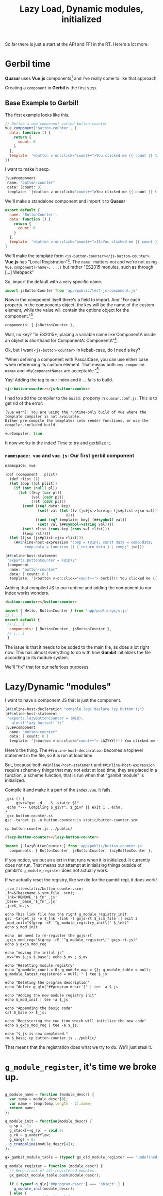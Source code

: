 #+TITLE: Lazy Load, Dynamic modules, initialized

So far there is just a start at the API and FFI in the RT. Here's a lot more.

* Gerbil time

*Quasar* uses *Vue.js* components[fn:vc] and I've really come to like that
approach.

Creating a ~component~ in *Gerbil* is the first step.

** Base Example to Gerbil!

The first example looks like this.

#+begin_src javascript
// Define a new component called button-counter
Vue.component('button-counter', {
  data: function () {
    return {
      count: 0
    }
  },
  template: '<button v-on:click="count++">You clicked me {{ count }} times.</button>'
})
#+end_src

I want to make it sexp.

#+begin_src scheme
(vue#component
 name: "button-counter"
 data: [count: 0]
 template: '|<button v-on:click="count++">You clicked me {{ count }} times.</button>|)
#+end_src

We'll make a standalone component and import it to *Quasar*

#+begin_src javascript :tangle ../../public/test-js-component.js
export default {
  name: 'ButtonCounter',
  data: function () {
    return {
      count: 0
    }
  },
  template: '<button v-on:click="count++">JS:You clicked me {{ count }} times.</button>'
}

#+end_src

We'll make the template form ~<js-button-counter></js-button-counter>~. *Vue.js*
has "Local Registration"[fn:vlr]. The ~name:~ matters not and we're not using
~Vue.component(<name>, ...)~ but rather "ES2015 modules, such as through [...]
Webpack"

So, import the default with a very specific name.

#+begin_src javascript :noweb-ref js-import-test
import jsButtonCounter from 'app/public/test-js-component.js'
#+end_src

Now in the component itself there's a field to import. And "For each property in
the components object, the key will be the name of the custom element, while the
value will contain the options object for the component."[fn:vlr]

#+begin_src javascript
  components: { jsButtonCounter },
#+end_src

Wait, no key? "in ES2015+, placing a variable name like ComponentA inside an object is shorthand for ComponentA: ComponentA"[fn:vlr].

Ok, but I want ~<js-button-counter>~ in kebab-case, do I need a key?

"When defining a component with PascalCase, you can use either case when
referencing its custom element. That means both ~<my-component-name>~ and
~<MyComponentName>~ are acceptable."[fn:vunc]

Yay! Adding the tag to our index and it ... fails to build.
#+begin_src html :noweb-ref js-button-counter
<js-button-counter></js-button-counter>
#+end_src

I had to add the compiler to the ~build:~ property in ~quasar.conf.js~. This is
to get rid of the error:

: [Vue warn]: You are using the runtime-only build of Vue where the template compiler is not available.
: Either pre-compile the templates into render functions, or use the compiler-included build.

#+begin_src javascript
  vueCompiler: true,
#+end_src

It now works in the index! Time to try and gerbilize it.

*** ~namespace: vue~ and ~vue.js~: Our first gerbil component
:PROPERTIES:
:CUSTOM_ID: FirstVueGx
:END:

#+begin_src scheme :tangle ../../gx/vue.ss
namespace: vue

(def (component . plist)
  (def rlist [])
  (let loop ((pl plist))
    (if (not (null? pl))
      (let ((key (car pl))
            (val (cadr pl))
            (rst (cddr pl)))
        (cond ((eq? data: key)
               (set! val (let ((v (js#js->foreign (js#plist->jso val))))
                            v)))
              ((and (eq? template: key) (##symbol? val))
               (set! val (##symbol->string val))))
        (set! rlist (cons key (cons val rlist)))
        (loop rst))))
  (let ((jso (js#plist->jso rlist)))
    (##inline-host-expression "comp = (@1@); const data = comp.data;
         comp.data = function () { return data } ; comp;" jso)))

(##inline-host-statement
 "exports.ButtonCounter = (@1@);"
 (component
  name: "button-counter"
  data: [ count: 0 ]
  template: '|<button v-on:click="count++"> Gerbil!! You clicked me {{ count }} times.</button>|))
#+end_src

Adding that compiled JS to our runtime and adding the component to our Index works wonders.

#+begin_src html
   <button-counter></button-counter>
#+end_src
#+begin_src javascript
import { Hello, ButtonCounter } from 'app/public/gxjs.js'
// [...]
export default {
 // [...]
  components: { ButtonCounter, jsButtonCounter },
 // [...]
 }
#+end_src

The issue is that it needs to be added to the main file, as does a lot right
now. This has almost everything to do with how *Gambit* initializes the file
according to its module system.

We'll "fix" that for our nefarious purposes.

* Lazy/Dynamic "modules"

I want to have a component JS that is just the component.

#+begin_src scheme :tangle ../../gx/button-counter1.ss
(##inline-host-declaration "console.log('declare lzy button');")
(##inline-host-statement
 "exports.lazyButtonCounter = (@1@);
   alert('lazy button!!');"
(vue#component
  name: "button-counter"
  data: [ count: 0 ]
  template: '|<button v-on:click="count++"> LAZYYY!!!! You clicked me {{ count }} times.</button>|))
#+end_src

Here's the thing. The ~##inline-host-declaration~ becomes a toplevel statement
in the file, so it is run at load time.

But, because both ~##inline-host-statement~ and ~##inline-host-expression~
require scheme-y things that may not exist at load time, they are placed in a
function, a scheme function, that is run when that "gambit module" is
initialized.

Compile it and make it a part of the ~Index.vue~. It fails.

#+begin_src shell
_gxc () {
    _givr="gxc -d . -S -static $1"
 echo "--- Compiling $_givr"; $_givr || exit 1 ; echo;
}
_gxc button-counter.ss
gsc -target js -o button-counter.js static/button-counter.scm

cp button-counter.js ../public/
#+end_src

#+begin_src html
   <lazy-button-counter></lazy-button-counter>
#+end_src
#+begin_src javascript
import { lazyButtonCounter } from 'app/public/button-counter.js'
  components: { ButtonCounter, jsButtonCounter, lazyButtonCounter },
#+end_src

If you notice, we put an alert in that runs when it is initialized. It currently
does not run. That means our attempt at initiailzing things outside of gambit's
~g_module_register~ does not actually work.

If we actually reset the registry, like we did for the gambit repl, it does
work!

#+begin_src shell
_scm_file=static/button-counter.scm;
_fn=$(basename $_scm_file .scm);
_lnk='REMOVE_'$_fn'_.js'
_base='_base_'$_fn'_.js'
_js=$_fn.js

echo This link file has the right g_module_registry_init
gsc -target js -o $_lnk -link -l gxjs-rt $_scm_file || exit 3
_mod_init="$(grep -rE '^g_module_registry_init\(' $_lnk)"
echo $_mod_init

echo  We need to re-register the gxjs-rt
_gxjs_mod_reg="$(grep -rE '^g_module_register\(' gxjs-rt.js)"
echo $_gxjs_mod_reg

echo "moving the inital js"
_mv="mv $_js $_base"; echo $_mv ; $_mv

echo "Resetting module registry"
echo "g_module_count = 0; g_module_map = {}; g_module_table = null; g_module_latest_registered = null; " | tee $_js

echo "Deleting the program description"
echo "delete g_glo['##program-descr']" | tee -a $_js

echo "Adding the new module registry init"
echo $_mod_init | tee -a $_js

echo "Appending the basic code"
cat $_base >> $_js;

echo "Registering the run time which will initilize the new code"
echo $_gxjs_mod_reg | tee -a $_js;

echo "$_js is now completed."
rm $_base; cp button-counter.js ../public/
#+end_src

That means that the registration does what we try to do. We'll just steal it.

* ~g_module_register~, it's time we broke up.
:PROPERTIES:
:CUSTOM_ID: RegisterJumpOnTrampoline
:END:

#+begin_src javascript :noweb-ref g_module_register

g_module_name = function (module_descr) {
  var temp = module_descr[0];
  var name = temp[temp.length - 1].name;
  return name;
};

g_module_init = function(module_descr) {
  g_sp = -1;
  g_stack[++g_sp] = void 0;
  g_r0 = g_underflow;
  g_nargs = 0;
  g_trampoline(module_descr[4]);
};

gx_gambit_module_table = (typeof gx_old_module_register === 'undefined') ? [] : gx_gambit_module_table;

g_module_register = function (module_descr) {
  // Keep track of all registered modules.
  gx_gambit_module_table.push(module_descr);

  if ( typeof g_glo['##program-descr'] === 'object' ) {
    g_module_init(module_descr);
  } else {
    var temp = module_descr[0];
    var name = temp[temp.length - 1].name;
    var info = Object.prototype.hasOwnProperty.call(g_module_map,name) ? g_module_map[name] : null;
    g_module_latest_registered = module_descr;
    if (!(info === null || g_module_count === g_module_table.length)) {
      var index = info.index;
      var old = g_module_table[index];
      g_module_table[index] = module_descr;
      if (old === null) {
        ++g_module_count;
        if (g_module_count === g_module_table.length) {
          g_glo["##program-descr"] = [g_module_table,null,false];
          temp = g_module_table[g_module_table.length - 1][0];
          g_glo["##vm-main-module-ref"] = temp[temp.length - 1];
          g_sp = -1;
          g_stack[++g_sp] = void 0;
          g_r0 = g_underflow;
          g_nargs = 0;
          g_trampoline(g_module_table[0][4]);
        }
      }
    }
  }
};

#+end_src

#+begin_src scheme :tangle ../../gx/button-counter.ss :noweb yes
(##inline-host-declaration "console.log('declare lazy init!!!! button');")
(##inline-host-declaration #<<HOSTDECL
 {%g_module_register%}
HOSTDECL
)

(##inline-host-statement
 "exports.lazyButtonCounter = (@1@);
   console.log('lazy init!! button!!');"
(vue#component
  name: "button-counter"
  data: [ count: 0 ]
  template: '|<button v-on:click="count++"> LAZYYY!!!! You clicked me {{ count }} times.</button>|))
#+end_src


That actually works great, so it's time to make our run time that uses that technique.


*  ~gxjs-rt.ss~, it's time we broke (you) up as well.

We'll make ~gxjs.js~ from three different files: ~gxjs-init.ss~, ~gxjs-rt.ss~
and ~gxjs-ffi.ss~. The first will be minimal, basically just the inititalize
functions. The second will have "all" (aka some) of the forms we need to
bootstrap *Gerbil* in ~js~ (eventually). The third will have the FFI we need to
develop *GxQuasar*.

First things first, we want to avoid needing to ~grep~ and replace them in the
build system. Things need to be KISS'd.

Since we already know how to re-initilize the module registry we'll make it do
so when initiailzing.

#+begin_src javascript :noweb-ref g_module_registry_reset
g_module_registry_reset = function () {
  g_module_count = 0;
  g_module_map = {};
  g_module_table = null;
  g_module_latest_registered = null;
};
#+end_src

#+begin_src javascript :noweb-ref g_module_registry_init
g_module_registry_init = function (link_info) {
  var n = link_info.length;
  var i = 0;
  g_module_registry_reset();
  g_module_table = new Array(n);
  while (i < n) {
    var info = link_info[i];
    g_module_map[info.name] = info;
    g_module_table[i] = null;
    ++i;
  }
};
#+end_src

** Minimal "Hello" attempt.


Now we need to re-init the registry. We know from experience this can come from
compilation.

Back to a hello that does nothing.

#+begin_src scheme :tangle ../../gx/hello1.ss
(##inline-host-statement
 " exports.links = [{title: 'foo', link: 'https://google.ca'}];"
)


(##inline-host-statement
 "exports.Hello = (arg) => {
  alert('Hello ' + arg)
}")
#+end_src

Now a ~js~ file that just has that.
#+begin_src shell
_gxc () {
    _givr="gxc -d . -S -static $1"
 echo "--- Compiling $_givr"; $_givr || exit 1 ; echo;
}
echo "Compile the base -l library gxjs-init.js"

_gxc gxjs-init.ss
gsc  -target js -c -o gxjs-init.js static/gxjs-init.scm || exit 1;

echo "----------------"; echo; echo;

_gxc hello.ss
echo Make a link file from our file to this runtime
gsc -target js -o REMOVE-gxjs_.js -link -l gxjs-init static/hello.scm

echo Steal the registry init
_hello_mod_init="$(grep -rE '^g_module_registry_init\(' REMOVE-gxjs_.js)"

echo Init for registry: $_hello_mod_init;
rm REMOVE-gxjs_.js


# Compile a link file from our hello to the _gambit.js runtime.
gsc -target js -o gxjs-link.js -link static/hello.scm

echo Append replace the module init with the other one for our runtime.

sed -i "s/^g_module_registry_init(.*/$_hello_mod_init/" gxjs-link.js

gsc -target js -o hello.js static/hello.scm

_gxjs_rt='cat gxjs-link.js gxjs-init.js hello.js  > gxjs.js'; echo making exec: $_gxjs_rt; bash -c "$_gxjs_rt";
#+end_src

The ~sed~ gives us a simple init
  : g_module_registry_init([new G_ModLinkInfo("gxjs-init",0),new G_ModLinkInfo("hello",1)]);


If we add that form to the declarations in the ~gxjs-init.ss~, we can get rid of the ~sed~! That means our new attempt is working.

** Small RT

[[#gxjsbsrt][~gxjs-rt~]] is fairly small so lets add it to our hello. We'll use ~##length~.

#+begin_src scheme :tangle ../../gx/hello1.ss
(##inline-host-statement
 " exports.links = [{title: 'foo', link: 'https://google.ca'}];"
)

(##inline-host-statement
 "exports.Hello = (arg) => {
  alert('Hello ' + arg + ' ' + (@1@))
}"
 (##length '(1 2 3)))
#+end_src

Build it.

#+begin_src shell
_gxc () {
    _givr="gxc -d . -S -static $1"
 echo "--- Compiling $_givr"; $_givr || exit 1 ; echo;
}
echo "Compile the base -l library gxjs-init.js"

_gxc gxjs-init.ss
gsc  -target js -c -o gxjs-init.js static/gxjs-init.scm || exit 1;

echo "----------------"; echo; echo;

_gxc hello.ss
_gxc gxjs-rt.ss
echo Make a link file from our file to this runtime
gsc -target js -o REMOVE-gxjs_.js -link -l gxjs-init static/hello.scm static/gxjs-rt.scm

echo Steal the registry init
_hello_mod_init="$(grep -rE '^g_module_registry_init\(' REMOVE-gxjs_.js)"

echo Init for registry: $_hello_mod_init;
rm REMOVE-gxjs_.js

# Compile a link file from our hello to the _gambit.js runtime.
gsc -target js -o gxjs-link.js -link static/hello.scm

echo Append replace the module init with the other one for our runtime.

sed -i "s/^g_module_registry_init(.*/$_hello_mod_init/" gxjs-link.js

gsc -target js -o hello.js static/hello.scm
gsc -target js -o gxjs-rt.js static/gxjs-rt.scm

_gxjs_rt='cat gxjs-link.js gxjs-init.js hello.js gxjs-rt.js > gxjs.js'; echo making exec: $_gxjs_rt; bash -c "$_gxjs_rt";
#+end_src

** Small FFI

With just a few namespace changes, back to our original hello.

#+begin_src scheme :tangle ../../gx/hello.ss
(extern namespace: "#" list->vector)
(extern namespace: js plist->jso alert)
(def linksData
  '((title: "Gerbil Docs" caption: "cons.io" icon: "school" link: "https://cons.io")
    (title: "Quasar Docs" caption: "quasar.dev" icon: "school" link: "https://quasar.dev")))


(##inline-host-statement
 " exports.links = (@1@);
console.log('this is linksdata:', (@1@));
"
 (list->vector (map plist->jso linksData)))


(##inline-host-statement
 "exports.Hello = (arg) => {
   var hello_fn = g_scm2host(@1@)
   hello_fn('Hello ' + arg)
}"
 (lambda (str) (alert str)))
#+end_src

Now build the [[#gxjsffi][~gxjs-ffi~]] and include it.

#+begin_src shell
_gxc () {
    _givr="gxc -d . -S -static $1"
 echo "--- Compiling $_givr"; $_givr || exit 1 ; echo;
}
_statics=""

_gsc () {
 _js=$(basename $1 .scm).js
 _statics="$_statics $1"

  echo "compiling $1 to $_js"
  gsc -target js -o  $_js $1 || exit 2; echo;
}

_comp () {
 _fn=$(basename $1 .ss)
 _st=static/$_fn.scm

 _gxc $1;
 _gsc $_st;
 }


echo "Compile the base -l library gxjs-init.js"
_comp gxjs-init.ss
_statics=""
echo "----------------"; echo; echo;
_comp hello.ss
_comp gxjs-rt.ss
_comp gxjs-ffi.ss

echo "Make a link file from our file to this runtime"
gsc -target js -o REMOVE-gxjs_.js -link -l gxjs-init $_statics

echo Steal the registry init
_hello_mod_init="$(grep -rE '^g_module_registry_init\(' REMOVE-gxjs_.js)"

echo Init for registry: $_hello_mod_init;
rm REMOVE-gxjs_.js

# Compile a link file from our statics to the _gambit.js runtime.
gsc -target js -o gxjs-link.js -link $_statics

echo Append replace the module init with the other one for our runtime.

sed -i "s/^g_module_registry_init(.*/$_hello_mod_init/" gxjs-link.js

_gxjs_rt='cat gxjs-link.js gxjs-init.js gxjs-rt.js gxjs-ffi.js hello.js > gxjs.js'; echo making exec: $_gxjs_rt; bash -c "$_gxjs_rt";
#+end_src

** Separate Lazy Hello

At this point we have everything we want in one JS, and one thing that we don't
want, the hello.

#+begin_src shell
_gxc () {
    _givr="gxc -d . -S -static $1"
 echo "--- Compiling $_givr"; $_givr || exit 1 ; echo;
}
_statics=""

_gsc () {
 _js=$(basename $1 .scm).js
 _statics="$_statics $1"

  echo "compiling $1 to $_js"
  gsc -target js -o  $_js $1 || exit 2; echo;
}

_comp () {
 _fn=$(basename $1 .ss)
 _st=static/$_fn.scm

 _gxc $1;
 _gsc $_st;
 }


echo "Compile the base -l library gxjs-init.js"
_comp gxjs-init.ss
_statics=""
echo "----------------"; echo; echo;
_comp gxjs-rt.ss
_comp gxjs-ffi.ss

echo "Make a link file from our file to this runtime"
gsc -target js -o REMOVE-gxjs_.js -link -l gxjs-init $_statics

echo Steal the registry init
_hello_mod_init="$(grep -rE '^g_module_registry_init\(' REMOVE-gxjs_.js)"

echo Init for registry: $_hello_mod_init;
rm REMOVE-gxjs_.js

# Compile a link file from our statics to the _gambit.js runtime.
gsc -target js -o gxjs-link.js -link $_statics

echo Append replace the module init with the other one for our runtime.

echo not doing sed -i "s/^g_module_registry_init(.*/$_hello_mod_init/" gxjs-link.js

_gxjs_rt='cat gxjs-link.js gxjs-init.js gxjs-rt.js gxjs-ffi.js > gxjs.js'; echo making exec: $_gxjs_rt; bash -c "$_gxjs_rt";

echo Now a lazy hello
_comp hello.ss

cp hello.js gxjs.js button-counter.js ../public
#+end_src

#+RESULTS:

That gives us the ~js~ form we need. Notice we echo "not doing sed"

#+begin_src javascript :noweb-ref gxjs-mod-init-form
g_module_registry_init([new G_ModLinkInfo("gxjs-init",0),new G_ModLinkInfo("gxjs-rt",1),new G_ModLinkInfo("gxjs-ffi",2)]);
#+end_src

Now that this form is included in our init we can build our ~gxjs.js~ and try it
out WITHOUT THE ~sed~!!

Down at the very bottom of our link file is a module registry init.

#+begin_src javascript
g_module_registry_init([new G_ModLinkInfo("_gambit",0),new G_ModLinkInfo("gxjs-init",1),new G_ModLinkInfo("gxjs-rt",2),new G_ModLinkInfo("gxjs-ffi",3)]);
#+end_src

In the past we simply ~sed~'d it to our ~js~ form. But now we handle it
automagically. Just a matter of building the "modules" and con-~cat~-enate the
~js~ files.

** /File/ ~gxjs-init.ss~

This is really simple. When this is first in line, the rest will follow it. We
declare our ~g_module_register~ and siblings then our own
~g_module_registry_init~.

#+begin_src scheme :tangle ../../gx/gxjs-init.ss :noweb yes
namespace: "#"

(def (init-gambit-module mod)
  (let ((init (##vector-ref mod 4)))
    (if (not (##procedure? init)) (##inline-host-statement "alert('Cannot find init function in ' + g_module_name(@1@)); " mod)
        (init))))

(def (init-gambit-program)
  (declare (extended-bindings) (not safe))
   (##inline-host-statement "// alert('init program time!'); console.log(g_glo['##program-descr'][0].map(g_module_name));")
    (let ((mods (##vector-ref ##program-descr 0)))
      (let loop ((i 1)) ;; start at module after the current one
        (if (##fx< i (##vector-length mods))
            (let ((mod (##vector-ref mods i)))
              (init-gambit-module mod) ;; call module's init procedure
              (loop (##fx+ i 1)))))))

(init-gambit-program)

(##inline-host-declaration
 #<<HOSTDECL

{%g_module_registry_reset%}

{%g_module_registry_init%}

{%g_module_register%}

{%gxjs-mod-init-form%}

HOSTDECL
)
#+end_src


** ~gxjs-rt~, now a minimal BS (bootstrap, not bovine feces) file.
:PROPERTIES:
:CUSTOM_ID: gxjsbsrt
:END:

These are all in ~namespace: "#"~ which actually means the defined symbols are
prefixed by ~##~.

*** ~error~

I have no idea what *Gambit* does for/with conditions and ~js~.

#+begin_src scheme :noweb-ref error
(def (error thing)
  (if (##string? thing)
    (set! thing (##inline-host-expression "g_scm2host(@1@)" thing)))
  (##inline-host-statement "_e = (@1@);
   if (_e instanceof Error) { throw _e } else { throw new Error(_e) };" thing))
#+end_src

*** ~length~

#+begin_src scheme :noweb-ref length
(def (length lst)
  (if (null? lst) 0 (+ 1 (length (##cdr lst)))))
#+end_src

#+begin_src scheme :noweb yes
namespace: "#"

#+end_src

*** ~list->vector~

#+begin_src scheme :noweb-ref list->vector
(def (list->vector lst)
  (def n (##length lst))
  (def vec (##make-vector n))

  (let loop ((i 0) (l lst))
    (if (not (null? l))
      (begin
        (##vector-set! vec i (##car l))
        (loop (+ i 1) (##cdr l)))))
  vec)
#+end_src

*** ~string-append~

I don't (yet) seem to have ~##apply~ at runtime (though may ... commented and
not tried) so this is somewhat ineffecient and shorthand.

#+begin_src scheme :noweb-ref string-append
(def (string-append . strs)
  (def (strapp s1 s2)
    (let* ((l1 (##string-length s1))
           (l2 (##string-length s2))
           (l3 (+ l1 l2))
           (s3 (##make-string l3)))
      (let lp ((n 0))
        (if (< n l1)
          (##string-set! s3 n (##string-ref s1 n))
          (if (>= n l1)
            (##string-set! s3 n (##string-ref s2 (- n l1)))))
      (if (< n l3) (lp (+ 1 n))))
                                        ;(##apply string-append s3 rst)
      s3))

  (def str (car strs))

  (let applp ((lst (cdr strs)))
    (if (null? lst) str
        (begin (set! str (strapp str (car lst)))
               (applp (cdr lst))))))
#+end_src


*** /File/ ~gxjs-rt.ss~
#+begin_src scheme :tangle ../../gx/gxjs-rt.ss :noweb yes
namespace: "#"
(declare (not inline))

;; (define (apply proc arg1 . rest)
;;   (if (##pair? rest)

;;       (let loop ((prev arg1) (lst rest))
;;         (let ((temp (##car lst)))
;;           (##set-car! lst prev)
;;           (let ((tail (##cdr lst)))
;;             (if (##pair? tail)
;;                 (loop temp tail)
;;                 (begin
;;                   (##set-cdr! lst temp)
;;                   (##apply proc rest))))))

;;       (##apply proc arg1)))

{%error%}

{%length%}

{%list->vector%}

{%string-append%}

#+end_src

** ~gxjs-ffi~
:PROPERTIES:
:CUSTOM_ID: gxjsffi
:END:

All of these will be placed in the ~js#~ namespace.

*Gambit* has ~foreign~ types.

#+begin_src scheme :noweb-ref js->foreign
(def (js->foreign obj)
  (##inline-host-expression "g_host2foreign(@1@);" obj))
#+end_src

#+begin_src scheme :noweb-ref foreign->js
(def (foreign->js obj)
  (if (not (##foreign? obj))
    (##error "Not a foreign object"))
  (##inline-host-expression "g_foreign2host(@1@);" obj))

#+end_src
This is useful as well. Somewhat cribbed from *gambit-scm-2-js*[fn:gs2js]

#+begin_src scheme :noweb-ref scm->js
(def (scm->js obj)
  (begin
    (##inline-host-statement "var result;")
    (##inline-host-statement "try {result = g_scm2host(@1@);} catch (e) {result = Error(e);}" obj)
    (let ((result (##inline-host-expression "result;")))
      (if (js->scm (##inline-host-expression "@1@ instanceof Error;" result))
          (##error result)
          result))))

(def (js->scm obj)
  (##inline-host-expression "g_host2scm(@1@);" obj))
#+end_src

#+begin_src scheme :noweb-ref plist->jso
(def (plist->jso plist)
  (def jso (##make-vector 0))
  (def (p->o p)
    (if (null? p) jso
        (begin ; (console.log p)
               (set! jso (##vector-set!
                          jso (##car p)
                          (let ((obj (##cadr p)))
                            (if (##foreign? obj)
                              (##inline-host-expression "g_foreign2host(@1@);" obj)
                             ; (if (##procedure? obj) obj
                              (##inline-host-expression "g_scm2host(@1@);" obj)))))
               (p->o (##cddr p)))))
  (##inline-host-expression "Object.fromEntries(Object.entries(@1@));" (p->o plist)))
#+end_src


*** /File/ ~gxjs-ffi.ss~
#+begin_src scheme :tangle ../../gx/gxjs-ffi.ss :noweb yes
namespace: js

(def (alert thing) (##inline-host-statement "var foo = (@1@);
  var bar = typeof foo === 'string' ? foo : g_scm2host(foo)
  alert(bar);" thing))
(def (console.log obj) (##inline-host-statement "console.log((@1@))" obj))
(def (console.error obj) (##inline-host-statement "console.error((@1@))" obj))

{%js->foreign%}
{%foreign->js%}

{%scm->js%}

{%plist->jso%}
#+end_src

* Putting it all together

Now that we have almost everything lazy/dynamic, we want to get back to our
original index.

We'll have 3 steps.

 1) ~gxjs~ :: Our basic run time
 2) All the lazy modules
 3) The gambit repl (done the old way)

Our ~_comp~ shell function takes a ~.ss~, makes a ~static/.scm~ and compiles that to a ~.js~.

#+begin_src shell :noweb-ref compiler-shell
_gxc () {
    _givr="gxc -d . -S -static $1"
 echo "--- Compiling $_givr"; $_givr || exit 1 ;
}
_statics=""

_gsc () {
 _js=$(basename $1 .scm).js
 _statics="$_statics $1"

  echo "--- compiling $1 to $_js"
  gsc -target js -o  $_js $1 || exit 2; echo;
}

_comp () {
 _fn=$(basename $1 .ss)
 _st=static/$_fn.scm

 _gxc $1;
 _gsc $_st;
 }
#+end_src

** Build ~gxjs~

#+begin_src shell :noweb-ref build-gxjs
_comp gxjs-init.ss
_comp gxjs-rt.ss
_comp gxjs-ffi.ss

echo "Compiling a gxjs-link.js file from our statics and the _gambit.js runtime."
gsc -target js -o gxjs-link.js -link $_statics

_gxjs_rt='cat gxjs-link.js gxjs-init.js gxjs-rt.js gxjs-ffi.js > gxjs.js'; echo making exec: $_gxjs_rt; bash -c "$_gxjs_rt";

cp gxjs.js ../public/
#+end_src

** Build the modules

1) vue
2) hello
3) gambit-module-test
4) button-counter

#+begin_src shell :noweb-ref build-modules
_comp vue.ss
_comp hello.ss
_comp gambit-module-test.ss
_comp button-counter.ss

cp vue.js hello.js gambit-module-test.js button-counter.js ../public
#+end_src

*** ~gambit-module-test.ss~: A module not loaded in the gambit program

#+begin_src scheme :tangle ../../gx/gambit-module-test.ss
(##inline-host-statement
 "exports.Test = (arg) => {
   var hello_fn = g_scm2host(@1@)
   hello_fn('Test' + arg)
}

console.log('init gambit-module-test');

"
 (lambda (str)
   (let* ((mod (##inline-host-expression "g_module_name(gx_gambit_module_table[1]);")))
     (js#console.log mod)
     (js#alert str))))
#+end_src

** Now the full gambit repl

This time we try without the module reset/init.

#+begin_src shell :noweb-ref build-repl
_comp lazy-gambit-repl.ss
_lazy="cat lazy-gambit-repl.js $(gsc -e '(display (path-expand "~~lib/_gambit.js"))')  > gambit-repl.js"
echo Building the gambit repl: \"$_lazy\"; bash -c "$_lazy";
cp gambit-repl.js ../public
#+end_src


#+begin_src scheme :tangle ../../gx/lazy-gambit-repl.ss
(import :gerbil/gambit)
(declare (extended-bindings))

(##inline-host-statement
 "exports.evalElement = (arg) => {
  alert('Lazy? This is working without the reset Hello ' + arg)
}"
)

(define (document.getElementById id)
  (##inline-host-expression "g_host2foreign(document.getElementById(g_scm2host(@1@)))" id))

(define (Element.innerText-ref elem)
  (##inline-host-expression "g_host2scm(g_foreign2host(@1@).innerText)" elem))

(define (g-sourceCodeRun id)
  (let* ((elem (document.getElementById id))
         (code (Element.innerText-ref elem)))
    (let ((expr (cons '##begin (with-input-from-string code read-all))))
      (eval expr))

    ))

(##inline-host-declaration "g_sourceCodeRun = function () { alert('sourceCodeRun'); };")

(##inline-host-statement "
g_sourceCodeRun = g_scm2host(@1@);
exports.sourceCodeRun = g_sourceCodeRun;" g-sourceCodeRun)

#+end_src
* Boot File

Everything that lazy-loads relies on the ~gxjs.js~ runtime. *Quasar* has a ~/boot~ folder which runs things before it runs things as it were.

https://quasar.dev/quasar-cli/boot-files is a good resource.

#+begin_src javascript :tangle ../../src/boot/gxjs.js
import 'app/public/gxjs.js'
export default ({ app, router, store, Vue }) => {
  // something to do
}
#+end_src

This must be added to ~quasar.conf.js~

#+begin_src javascript
boot: [
  'axios',
  'gxjs'
],
#+end_src

* ~LogIndex.vue~, a logs component

Eventually this will become a lot of our code as exporting the logs to json and then *Vue*'ing them is a wonderful task to grow code in.

For now :

#+begin_src vue :tangle ../../src/components/LogIndex.vue
<template>
      <div class="q-pa-md">
        Here is the <a href="log/index.html" target="log_iframe"> index </a> of the ongoing saga that is <strong>gxQuasar</strong>
    <q-layout view="lHh Lpr lFf" container style="height: 60vh" class="shadow-2 rounded-borders">
      <q-page-container>
        <q-page padding>
          <iframe class="resp-iframe"
                  src="log/index.html"
                  name="log_iframe"
                  height="50000"
                  allowfullscreen> </iframe>
        </q-page>
      </q-page-container>
    </q-layout>
  </div>
</template>

<style>
  .resp-iframe {
    position: absolute;
    top: 0;
    left: 0;
    width: 100%;
    height: 100%;
    border: 0;
}
</style>

<script>
export default {
  name: 'LogIndex'
}
</script>

#+end_src

* ~Index.vue~

Going to add the log files as html in order to have something useful to look at
live.

#+begin_src vue :tangle ../../src/pages/Index.vue :noweb yes
<template>
  <q-page>
    <div>
      <q-splitter
        v-model="splitterModel"
        >

        <template v-slot:before>
        <q-tabs
          v-model="tab" no-caps
          vertical
          class="text-teal"
        >
          <q-tab name="index" icon="loyalty" label="GerbilJS" />
          <q-tab name="repl" icon="keyboard" label="REPL" />
          <q-tab name="weblog" icon="format_list_numbered" label="Log Files" />
          <q-tab name="tests" icon="verified" label="Tests" />
        </q-tabs>
      </template>

      <template v-slot:after>
        <q-tab-panels
          v-model="tab"
          animated
          swipeable
          vertical
          transition-prev="jump-up"
          transition-next="jump-up"
        >
          <q-tab-panel name="index">
            <span class="text-h4">GxQuasar</span>
            <span class='text-subtitle2'>An overview of Gerbil Scheme in JavaScript</span>
            <hr>
            <p> Developing Web Applications takes knowledge of a lot of
            languages.</p>
            <p>Centralizing on a lisp dialect, in
            particular <a href="https://cons.io"><b>Gerbil</b>: a meta-dialect
            of Scheme</a>, makes things a lot easier. </p>

            <p>To have a look at the code, see the <code>./gx/</code> directory in <a href="https://github.com/drewc/gx-quasar">the github repo. </a> </p>

          </q-tab-panel>

          <q-tab-panel name="repl">
            <div class="text-h4 q-mb-md">ReadEvalPrint(actually alert, then wait, before)Loop</div>

            This is currently just a <a href="http://gambitscheme.org/">Gambit
            Scheme</a> REPL. Gambit is the language that Gerbil
            currently <a href="https://en.wikipedia.org/wiki/Source-to-source_compiler">transpiles</a>
            to which itself can transpile to JavaScript.

            <div class="full-width" contenteditable="true" id="gx_repl" style="max-width: 300px; height: 25vh; border: 2px solid black;">
              (list "123" 456 #(7 8 9))
            </div>

            <q-btn color="red" @click="sourceCodeRun('gx_repl')"> Repl </q-btn>
            <hr>

          </q-tab-panel>

          <q-tab-panel name="weblog">
            <div class="text-h4 q-mb-md">Log Files</div>
            <log-index></log-index>
          </q-tab-panel>

          <q-tab-panel name="tests">
            <div class="text-h4 q-mb-md">Tests</div>
            This is where the tests come to lie. Reading the logs may help to see what they are and what they do.
            {%js-button-counter%}
            <button-counter></button-counter>
            <lazy-button-counter></lazy-button-counter>
            <q-btn color="red" @click="Hello('WOrld! Tahgle!')"> Hello World</q-btn>
            <q-btn color="red" @click="Test('WOrld! Tahgle!')"> Test function</q-btn>
          </q-tab-panel>
        </q-tab-panels>
      </template>

    </q-splitter>
  </div>
  </q-page>
</template>

<script>
import { Hello } from 'app/public/hello.js'
import { ButtonCounter } from 'app/public/vue.js'
import { lazyButtonCounter } from 'app/public/button-counter.js'
import { Test } from 'app/public/gambit-module-test.js'
import { Loading } from 'quasar'
import LogIndex from 'components/LogIndex.vue'

{%js-import-test%}

export default {
  name: 'PageIndex',
  // components: { jsButtonCounter },
  // components: { lazyButtonCounter, jsButtonCounter },
  components: { ButtonCounter, jsButtonCounter, lazyButtonCounter, LogIndex },
  data () {
    return {
      tab: 'index',
      splitterModel: 20
    }
  },
  methods: {
    Hello (arg) {
      console.log(Hello)
      // console.log(ButtonCounter)
      // console.log(lazyButtonCounter)

      window.btn = ButtonCounter
      if (typeof Hello === 'function') { Hello('Hello: ' + arg) }
    },
    Test (arg) {
      console.log(Test)
      if (typeof Test === 'function') { Test('Test: ' + arg) }
    },
    sourceCodeRun (id) {
      var scRun = false;
      // return scRun
      (async () => {
        if (!scRun) {
          Loading.show()
          const { sourceCodeRun, evalElement } = await import('app/public/gambit-repl.js')
          scRun = sourceCodeRun
          evalElement('yay!!')
          Loading.hide()
        }
        var val = scRun(id)
        alert('=> ' + val)
      })()
    }
  }
}
</script>
#+end_src


* ~MainLayout.vue~: Hello links please!

The links are now in ~hello.js~

#+begin_src vue :tangle ../../src/layouts/MainLayout.vue
<template>
  <q-layout view="lHh Lpr lFf">
    <q-header elevated>
      <q-toolbar
          class="bg-teal"

        >
        <q-btn
          flat
          dense
          round
          icon="menu"
          aria-label="Menu"
          @click="leftDrawerOpen = !leftDrawerOpen"
        />

        <q-toolbar-title>
          gxQuasar: Gerbil and Quasar
        </q-toolbar-title>

        <div class="text-subtitle2">{{ gxVersion }} on Quasar v{{ $q.version }}</div>
      </q-toolbar>
    </q-header>

    <q-drawer
      v-model="leftDrawerOpen"
      show-if-above
      bordered
      content-class="bg-grey-1"
    >
      <q-list>
        <q-item-label
          header
          class="text-grey-8"
        >
          Essential Links
        </q-item-label>
        <EssentialLink
          v-for="link in essentialLinks"
          :key="link.title"
          v-bind="link"
        />
      </q-list>
    </q-drawer>

    <q-page-container>
      <router-view />
    </q-page-container>
  </q-layout>
</template>

<script>
import EssentialLink from 'components/EssentialLink.vue'
import { links } from 'app/public/hello.js'
import gxVersion from 'app/public/gerbil-system-version.js'
const linksData = links

export default {
  name: 'MainLayout',
  components: { EssentialLink },
  data () {
    return {
      leftDrawerOpen: false,
      essentialLinks: linksData,
      gxVersion: gxVersion
    }
  }
}
</script>
#+end_src

* ~build.sh~: A simple build script

#+begin_src shell :tangle ../../build.sh  :shebang "#!/usr/bin/env bash" :noweb yes
_dir=$(cd -P -- "$(dirname -- "$0")" && pwd -P)
echo dir: $_dir;
_cd="cd $_dir/gx"; echo $_cd ; $_cd;

{%compiler-shell%}

{%build-gxjs%}

{%build-modules%}

{%build-repl%}

#+end_src

#+RESULTS:


* Commit, build, commit, deploy

First we actually commit this log and what it needs.

#+begin_src shell
LD=$CC quasar build
#+end_src

#+begin_src shell
git stash
git checkout gh-pages
git rm -rf .
rsync -av dist/spa/ .
git add css/ fonts/ js/ index.html
git commit -m "Update gh-pages for log 0002"
git push origin gh-pages
git checkout main
git stash pop
#+end_src
* Footnotes

[fn:vunc] https://vuejs.org/v2/guide/components-registration.html#Name-Casing

[fn:vlr] https://vuejs.org/v2/guide/components-registration.html#Local-Registration

[fn:gs2js] https://github.com/roropincho/scm2js

[fn:vc] https://vuejs.org/v2/guide/components.html

[fn:rwe] Currently the royal "we".

# Local Variables:
# org-babel-noweb-wrap-start: "{%"
# org-babel-noweb-wrap-end: "%}"
# End:
